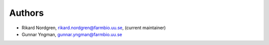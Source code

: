 .. _AUTHORS:

Authors
=======

* Rikard Nordgren, rikard.nordgren@farmbio.uu.se, (current maintainer)
* Gunnar Yngman, gunnar.yngman@farmbio.uu.se
